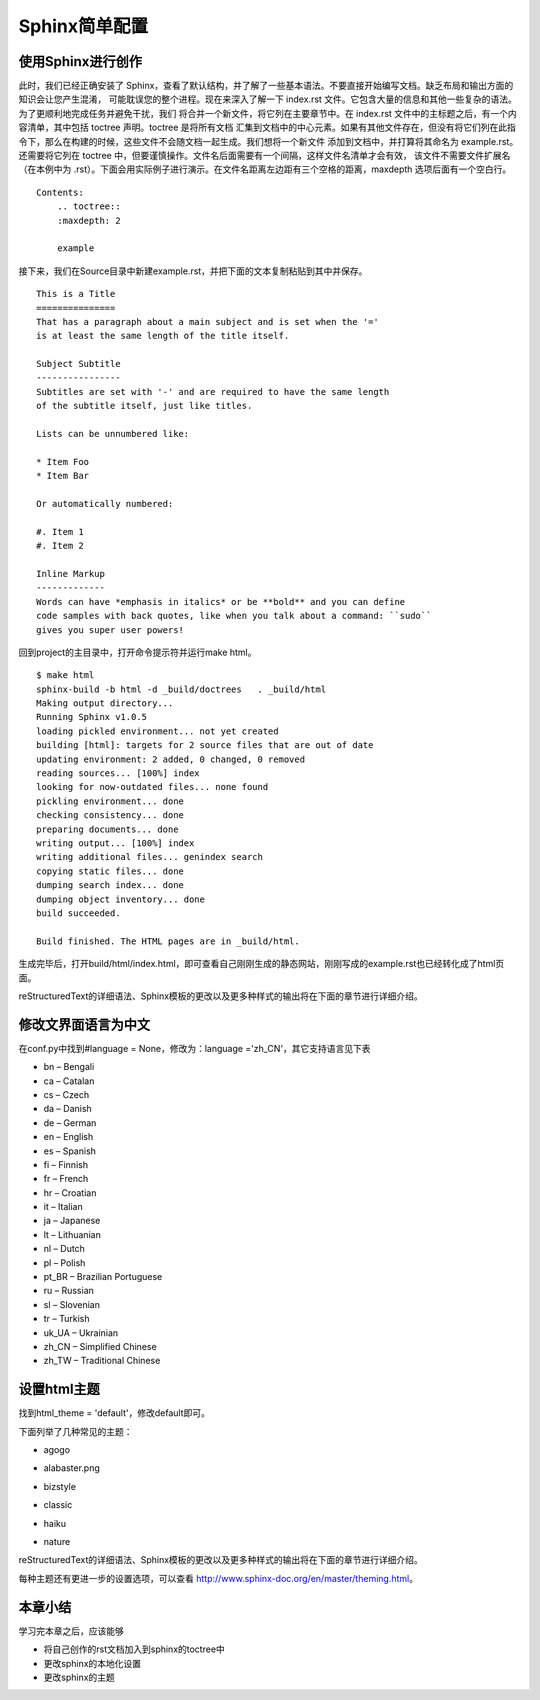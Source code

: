 ======================
Sphinx简单配置
======================

使用Sphinx进行创作
~~~~~~~~~~~~~~~~~~~~~
此时，我们已经正确安装了 Sphinx，查看了默认结构，并了解了一些基本语法。不要直接开始编写文档。缺乏布局和输出方面的知识会让您产生混淆，
可能耽误您的整个进程。现在来深入了解一下 index.rst 文件。它包含大量的信息和其他一些复杂的语法。为了更顺利地完成任务并避免干扰，我们
将合并一个新文件，将它列在主要章节中。在 index.rst 文件中的主标题之后，有一个内容清单，其中包括 toctree 声明。toctree 是将所有文档
汇集到文档中的中心元素。如果有其他文件存在，但没有将它们列在此指令下，那么在构建的时候，这些文件不会随文档一起生成。我们想将一个新文件
添加到文档中，并打算将其命名为 example.rst。还需要将它列在 toctree 中，但要谨慎操作。文件名后面需要有一个间隔，这样文件名清单才会有效，
该文件不需要文件扩展名（在本例中为 .rst）。下面会用实际例子进行演示。在文件名距离左边距有三个空格的距离，maxdepth 选项后面有一个空白行。

::

    Contents:
        .. toctree::
        :maxdepth: 2
        
        example

接下来，我们在Source目录中新建example.rst，并把下面的文本复制粘贴到其中并保存。

::

    This is a Title
    ===============
    That has a paragraph about a main subject and is set when the '='
    is at least the same length of the title itself.
    
    Subject Subtitle
    ----------------
    Subtitles are set with '-' and are required to have the same length 
    of the subtitle itself, just like titles.
    
    Lists can be unnumbered like:
    
    * Item Foo
    * Item Bar
    
    Or automatically numbered:
    
    #. Item 1
    #. Item 2
    
    Inline Markup
    -------------
    Words can have *emphasis in italics* or be **bold** and you can define
    code samples with back quotes, like when you talk about a command: ``sudo`` 
    gives you super user powers!

回到project的主目录中，打开命令提示符并运行make html。

::

    $ make html
    sphinx-build -b html -d _build/doctrees   . _build/html
    Making output directory...
    Running Sphinx v1.0.5
    loading pickled environment... not yet created
    building [html]: targets for 2 source files that are out of date
    updating environment: 2 added, 0 changed, 0 removed
    reading sources... [100%] index
    looking for now-outdated files... none found
    pickling environment... done
    checking consistency... done
    preparing documents... done
    writing output... [100%] index 
    writing additional files... genindex search
    copying static files... done
    dumping search index... done
    dumping object inventory... done
    build succeeded.
    
    Build finished. The HTML pages are in _build/html.

生成完毕后，打开build/html/index.html，即可查看自己刚刚生成的静态网站，刚刚写成的example.rst也已经转化成了html页面。

|pic1|

|pic2|

reStructuredText的详细语法、Sphinx模板的更改以及更多种样式的输出将在下面的章节进行详细介绍。

.. |pic1| image:: assets/figure001.jpg
.. |pic2| image:: assets/figure002.jpg

修改文界面语言为中文
~~~~~~~~~~~~~~~~~~~~~~~~~~~~
在conf.py中找到#language = None，修改为：language ='zh_CN'，其它支持语言见下表

* bn – Bengali
* ca – Catalan
* cs – Czech
* da – Danish
* de – German
* en – English
* es – Spanish
* fi – Finnish
* fr – French
* hr – Croatian
* it – Italian
* ja – Japanese
* lt – Lithuanian
* nl – Dutch
* pl – Polish
* pt_BR – Brazilian Portuguese
* ru – Russian
* sl – Slovenian
* tr – Turkish
* uk_UA – Ukrainian
* zh_CN – Simplified Chinese
* zh_TW – Traditional Chinese

设置html主题
~~~~~~~~~~~~~~~~~~~

找到html_theme = 'default'，修改default即可。

下面列举了几种常见的主题：

* agogo

|agogo|

* alabaster.png

|alabaster|

* bizstyle

|bizstyle|

* classic

|classic|

* haiku

|haiku|

* nature

|nature|
reStructuredText的详细语法、Sphinx模板的更改以及更多种样式的输出将在下面的章节进行详细介绍。

每种主题还有更进一步的设置选项，可以查看 http://www.sphinx-doc.org/en/master/theming.html。

.. |agogo| image:: assets/agogo.png
.. |alabaster| image:: assets/alabaster.png
.. |bizstyle| image:: assets/bizstyle.png
.. |classic| image:: assets/classic.png
.. |haiku| image:: assets/haiku.png
.. |nature| image:: assets/nature.png

本章小结
~~~~~~~~~~~~~~~~~~~~~~~~~~~~

学习完本章之后，应该能够

* 将自己创作的rst文档加入到sphinx的toctree中
* 更改sphinx的本地化设置
* 更改sphinx的主题
